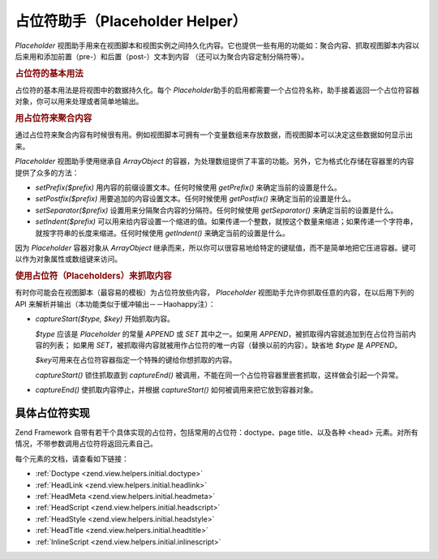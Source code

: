 .. _zend.view.helpers.initial.placeholder:

占位符助手（Placeholder Helper）
=========================

*Placeholder*
视图助手用来在视图脚本和视图实例之间持久化内容。它也提供一些有用的功能如：聚合内容、抓取视图脚本内容以后来用和添加前置（pre-）和后置（post-）文本到内容
（还可以为聚合内容定制分隔符等）。

.. _zend.view.helpers.initial.placeholder.usage:

.. rubric:: 占位符的基本用法

占位符的基本用法是将视图中的数据持久化。每个 *Placeholder*\
助手的启用都需要一个占位符名称，助手接着返回一个占位符容器对象，你可以用来处理或者简单地输出。

.. code-block:: php
   :linenos:

   <?php $this->placeholder('foo')->set("Some text for later") ?>

   <?php
       echo $this->placeholder('foo');
       // outputs "Some text for later"
   ?>

.. _zend.view.helpers.initial.placeholder.aggregation:

.. rubric:: 用占位符来聚合内容

通过占位符来聚合内容有时候很有用。例如视图脚本可拥有一个变量数组来存放数据，而视图脚本可以决定这些数据如何显示出来。

*Placeholder* 视图助手使用继承自 *ArrayObject*
的容器，为处理数组提供了丰富的功能。另外，它为格式化存储在容器里的内容提供了众多的方法：

- *setPrefix($prefix)* 用内容的前缀设置文本。任何时候使用 *getPrefix()*
  来确定当前的设置是什么。

- *setPostfix($prefix)* 用要追加的内容设置文本。任何时候使用 *getPostfix()*
  来确定当前的设置是什么。

- *setSeparator($prefix)* 设置用来分隔聚合内容的分隔符。任何时候使用 *getSeparator()*
  来确定当前的设置是什么。

- *setIndent($prefix)*
  可以用来给内容设置一个缩进的值。如果传递一个整数，就按这个数量来缩进；如果传递一个字符串，就按字符串的长度来缩进。任何时候使用
  *getIndent()* 来确定当前的设置是什么。

.. code-block:: php
   :linenos:

   <!-- first view script -->
   <?php $this->placeholder('foo')->exchangeArray($this->data) ?>

.. code-block:: php
   :linenos:

   <!-- later view script -->
   <?php
   $this->placeholder('foo')->setPrefix("<ul>\n    <li>")
                            ->setSeparator("</li><li>\n")
                            ->setIndent(4)
                            ->setPostfix("</li></ul>\n");
   ?>

   <?php
       echo $this->placeholder('foo');
       //输出一个带有漂亮缩进的HTML无序列表
   ?>

因为 *Placeholder* 容器对象从 *ArrayObject*
继承而来，所以你可以很容易地给特定的键赋值，而不是简单地把它压进容器。键可以作为对象属性或数组键来访问。

.. code-block:: php
   :linenos:

   <?php $this->placeholder('foo')->bar = $this->data ?>
   <?php echo $this->placeholder('foo')->bar ?>

   <?php
   $foo = $this->placeholder('foo');
   echo $foo['bar'];
   ?>

.. _zend.view.helpers.initial.placeholder.capture:

.. rubric:: 使用占位符（Placeholders）来抓取内容

有时你可能会在视图脚本（最容易的模板）为占位符放些内容， *Placeholder*
视图助手允许你抓取任意的内容，在以后用下列的 API
来解析并输出（本功能类似于缓冲输出－－Haohappy注）：

- *captureStart($type, $key)* 开始抓取内容。

  *$type* 应该是 *Placeholder* 的常量 *APPEND* 或 *SET* 其中之一。如果用 *APPEND*\
  ，被抓取得内容就追加到在占位符当前内容的列表； 如果用 *SET*\
  ，被抓取得内容就被用作占位符的唯一内容（替换以前的内容）。缺省地 *$type* 是
  *APPEND*\ 。

  *$key*\ 可用来在占位符容器指定一个特殊的键给你想抓取的内容。

  *captureStart()* 锁住抓取直到 *captureEnd()*
  被调用，不能在同一个占位符容器里嵌套抓取，这样做会引起一个异常。

- *captureEnd()* 使抓取内容停止，并根据 *captureStart()* 如何被调用来把它放到容器对象。

.. code-block:: php
   :linenos:

   <!-- Default capture: append -->
   <?php $this->placeholder('foo')->captureStart();
   foreach ($this->data as $datum): ?>
   <div class="foo">
       <h2><?= $datum->title ?></h2>
       <p><?= $datum->content ?></p>
   </div>
    <?php endforeach; ?>
   <?php $this->placeholder('foo')->captureEnd() ?>

   <?php echo $this->placeholder('foo') ?>

.. code-block:: php
   :linenos:

   <!-- Capture to key -->
   <?php $this->placeholder('foo')->captureStart('SET', 'data');
   foreach ($this->data as $datum): ?>
   <div class="foo">
       <h2><?= $datum->title ?></h2>
       <p><?= $datum->content ?></p>
   </div>
    <?php endforeach; ?>
   <?php $this->placeholder('foo')->captureEnd() ?>

   <?php echo $this->placeholder('foo')->data ?>

.. _zend.view.helpers.initial.placeholder.implementations:

具体占位符实现
-------

Zend Framework 自带有若干个具体实现的占位符，包括常用的占位符：doctype、page
title、以及各种 <head> 元素。对所有情况，不带参数调用占位符将返回元素自己。

每个元素的文档，请查看如下链接：

- :ref:`Doctype <zend.view.helpers.initial.doctype>`

- :ref:`HeadLink <zend.view.helpers.initial.headlink>`

- :ref:`HeadMeta <zend.view.helpers.initial.headmeta>`

- :ref:`HeadScript <zend.view.helpers.initial.headscript>`

- :ref:`HeadStyle <zend.view.helpers.initial.headstyle>`

- :ref:`HeadTitle <zend.view.helpers.initial.headtitle>`

- :ref:`InlineScript <zend.view.helpers.initial.inlinescript>`


